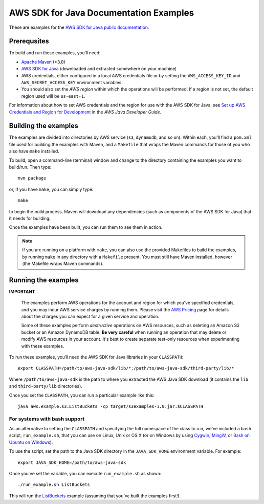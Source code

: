 .. Copyright 2010-2018 Amazon.com, Inc. or its affiliates. All Rights Reserved.

   This work is licensed under a Creative Commons Attribution-NonCommercial-ShareAlike 4.0
   International License (the "License"). You may not use this file except in compliance with the
   License. A copy of the License is located at http://creativecommons.org/licenses/by-nc-sa/4.0/.

   This file is distributed on an "AS IS" BASIS, WITHOUT WARRANTIES OR CONDITIONS OF ANY KIND,
   either express or implied. See the License for the specific language governing permissions and
   limitations under the License.

#######################################
AWS SDK for Java Documentation Examples
#######################################

These are examples for the `AWS SDK for Java public documentation <javasdk-docs_>`_.

Prerequsites
============

To build and run these examples, you'll need:

* `Apache Maven <https://maven.apache.org/>`_ (>3.0)
* `AWS SDK for Java <https://aws.amazon.com/sdk-for-java/>`_ (downloaded and extracted somewhere on
  your machine)
* AWS credentials, either configured in a local AWS credentials file or by setting the
  ``AWS_ACCESS_KEY_ID`` and ``AWS_SECRET_ACCESS_KEY`` environment variables.
* You should also set the *AWS region* within which the operations will be performed. If a region is
  not set, the default region used will be ``us-east-1``.

For information about how to set AWS credentials and the region for use with the AWS SDK for Java,
see `Set up AWS Credentials and Region for Development
<http://docs.aws.amazon.com/sdk-for-java/v1/developer-guide/setup-credentials.html>`_ in the *AWS
Java Developer Guide*.

Building the examples
=====================

The examples are divided into directories by AWS service (``s3``, ``dynamodb``, and so on). Within
each, you'll find a ``pom.xml`` file used for building the examples with Maven, and a ``Makefile``
that wraps the Maven commands for those of you who also have ``make`` installed.

To build, open a command-line (terminal) window and change to the directory containing the examples
you want to build/run. Then type::

   mvn package

or, if you have ``make``, you can simply type::

   make

to begin the build process. Maven will download any dependencies (such as components of the AWS SDK
for Java) that it needs for building.

Once the examples have been built, you can run them to see them in action.

.. note:: If you are running on a platform with ``make``, you can also use the provided Makefiles to
   build the examples, by running ``make`` in any directory with a ``Makefile`` present. You must
   still have Maven installed, however (the Makefile wraps Maven commands).


Running the examples
====================

**IMPORTANT**

   The examples perform AWS operations for the account and region for which you've specified
   credentials, and you may incur AWS service charges by running them. Please visit the `AWS Pricing
   <https://aws.amazon.com/pricing/>`_ page for details about the charges you can expect for a given
   service and operation.

   Some of these examples perform *destructive* operations on AWS resources, such as deleting an
   Amazon S3 bucket or an Amazon DynamoDB table. **Be very careful** when running an operation that
   may delete or modify AWS resources in your account. It's best to create separate test-only
   resources when experimenting with these examples.

To run these examples, you'll need the AWS SDK for Java libraries in your ``CLASSPATH``::

    export CLASSPATH=/path/to/aws-java-sdk/lib/*:/path/to/aws-java-sdk/third-party/lib/*

Where ``/path/to/aws-java-sdk`` is the path to where you extracted the AWS Java SDK download (it
contains the ``lib`` and ``third-party/lib`` directories).

Once you set the ``CLASSPATH``, you can run a particular example like this::

    java aws.example.s3.ListBuckets -cp target/s3examples-1.0.jar:$CLASSPATH

For systems with bash support
-----------------------------

As an alternative to setting the ``CLASSPATH`` and specifying the full namespace of the class to
run, we've included a ``bash`` script, ``run_example.sh``, that you can use on Linux, Unix or OS X
(or on Windows by using `Cygwin <https://www.cygwin.com/>`_, `MingW <http://www.mingw.org/>`_, or
`Bash on Ubuntu on Windows <https://msdn.microsoft.com/en-us/commandline/wsl/about>`_).

To use the script, set the path to the Java SDK directory in the ``JAVA_SDK_HOME`` environment
variable. For example::

    export JAVA_SDK_HOME=/path/to/aws-java-sdk

Once you've set the variable, you can execute ``run_example.sh`` as shown::

    ./run_example.sh ListBuckets

This will run the `ListBuckets <example_code/s3/src/main/java/aws/example/s3/ListBuckets.java>`_
example (assuming that you've built the examples first!).

.. _maven: https://maven.apache.org/
.. _javasdk: https://aws.amazon.com/sdk-for-java/
.. _javasdk-docs: http://docs.aws.amazon.com/sdk-for-java/v1/developer-guide/

